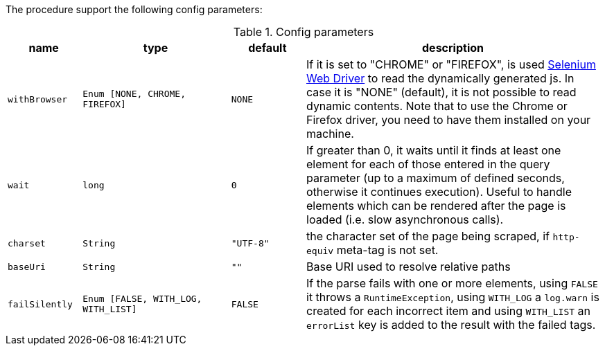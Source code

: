 The procedure support the following config parameters:

.Config parameters
[opts="header",cols="1m,2m,1m,4"]
|===
| name | type | default | description
| withBrowser | Enum [NONE, CHROME, FIREFOX] | NONE | If it is set to "CHROME" or "FIREFOX", is used https://www.selenium.dev/documentation/en/webdriver/[Selenium Web Driver] to read the dynamically generated js.
    In case it is "NONE" (default), it is not possible to read dynamic contents.
    Note that to use the Chrome or Firefox driver, you need to have them installed on your machine.
| wait | long | 0 | If greater than 0, it waits until it finds at least one element for each of those entered in the query parameter
    (up to a maximum of defined seconds, otherwise it continues execution).
    Useful to handle elements which can be rendered after the page is loaded (i.e. slow asynchronous calls).
| charset | String | "UTF-8" | the character set of the page being scraped, if `http-equiv` meta-tag is not set.
| baseUri | String | "" | Base URI used to resolve relative paths
| failSilently | Enum [FALSE, WITH_LOG, WITH_LIST] | FALSE | If the parse fails with one or more elements, using `FALSE` it throws a `RuntimeException`, using `WITH_LOG` a `log.warn` is created for each incorrect item and using `WITH_LIST` an `errorList` key is added to the result with the failed tags.
|===